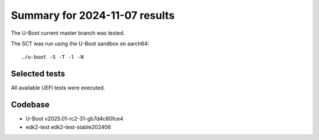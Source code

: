 Summary for 2024-11-07 results
==============================

The U-Boot current master branch was tested.

The SCT was run using the U-Boot sandbox on aarch64::

    ./u-boot -S -T -l -N

Selected tests
--------------

All available UEFI tests were executed.

Codebase
--------

* U-Boot v2025.01-rc2-31-gb7d4c80fce4
* edk2-test edk2-test-stable202406
